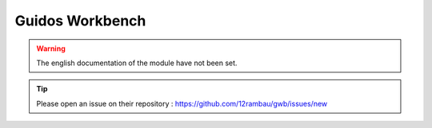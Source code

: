 Guidos Workbench
================

.. warning::

    The english documentation of the module have not been set.

.. tip::

    Please open an issue on their repository : https://github.com/12rambau/gwb/issues/new